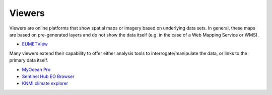 .. _viewers:

Viewers
-------
Viewers are online platforms that show spatial maps or imagery based on underlying data sets. In general, these maps are based on pre-generated layers and do not show the data itself (e.g. in the case of a Web Mapping Service or WMS).

* `EUMETView <https://view.eumetsat.int/>`_

Many viewers extend their capability to offer either analysis tools to interrogate/manipulate the data, or links to the primary data itself.

* `MyOcean Pro <https://data.marine.copernicus.eu/viewer/expert>`_
* `Sentinel Hub EO Browser <https://apps.sentinel-hub.com/eo-browser>`_
* `KNMI climate explorer <https://climexp.knmi.nl/start.cgi>`_
